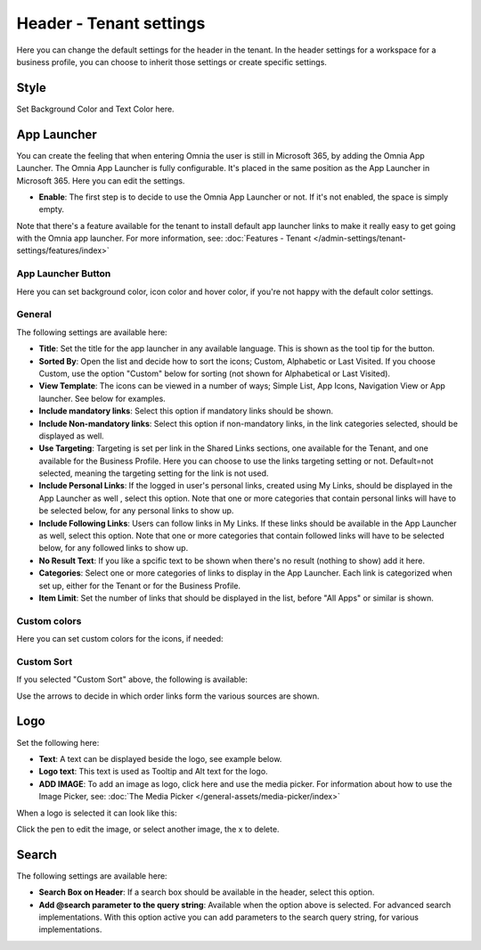 Header - Tenant settings
==============================

Here you can change the default settings for the header in the tenant. In the header settings for a workspace for a business profile, you can choose to inherit those settings or create specific settings. 

.. image:: tenant-settings-header-v7.png

Style
*********
Set Background Color and Text Color here.

.. image:: tenant-header-settings-v7-frame.png

App Launcher
***************
You can create the feeling that when entering Omnia the user is still in Microsoft 365, by adding the Omnia App Launcher. The Omnia App Launcher is fully configurable. It's placed in the same position as the App Launcher in Microsoft 365. Here you can edit the settings. 

.. image:: omnia-app-launcher-v7.png

+ **Enable**: The first step is to decide to use the Omnia App Launcher or not. If it's not enabled, the space is simply empty.

Note that there's a feature available for the tenant to install default app launcher links to make it really easy to get going with the Omnia app launcher. For more information, see: :doc:`Features - Tenant </admin-settings/tenant-settings/features/index>`

App Launcher Button
--------------------
Here you can set background color, icon color and hover color, if you're not happy with the default color settings.

General
----------
The following settings are available here:

.. image:: app-launcher-settings-general-v7.png

+ **Title**: Set the title for the app launcher in any available language. This is shown as the tool tip for the button.
+ **Sorted By**: Open the list and decide how to sort the icons; Custom, Alphabetic or Last Visited. If you choose Custom, use the option "Custom" below for sorting (not shown for Alphabetical or Last Visited).
+ **View Template**: The icons can be viewed in a number of ways; Simple List, App Icons, Navigation View or App launcher. See below for examples.
+ **Include mandatory links**: Select this option if mandatory links should be shown.
+ **Include Non-mandatory links**: Select this option if non-mandatory links, in the link categories selected, should be displayed as well.
+ **Use Targeting**: Targeting is set per link in the Shared Links sections, one available for the Tenant, and one available for the Business Profile. Here you can choose to use the links targeting setting or not. Default=not selected, meaning the targeting setting for the link is not used.  
+ **Include Personal Links**: If the logged in user's personal links, created using My Links, should be displayed in the App Launcher as well , select this option. Note that one or more categories that contain personal links will have to be selected below, for any personal links to show up.
+ **Include Following Links**: Users can follow links in My Links. If these links should be available in the App Launcher as well, select this option. Note that one or more categories that contain followed links will have to be selected below, for any followed links to show up.
+ **No Result Text**: If you like a spcific text to be shown when there's no result (nothing to show) add it here.
+ **Categories**: Select one or more categories of links to display in the App Launcher. Each link is categorized when set up, either for the Tenant or for the Business Profile. 
+ **Item Limit**: Set the number of links that should be displayed in the list, before "All Apps" or similar is shown. 

Custom colors
-----------------
Here you can set custom colors for the icons, if needed:

.. image:: app-launcher-settings-custom-colors-v7.png

Custom Sort
-----------
If you selected "Custom Sort" above, the following is available:

.. image:: header-custom-sort-v7.png

Use the arrows to decide in which order links form the various sources are shown.

Logo
************
Set the following here:

.. image:: logo-settings-v7.png

+ **Text**: A text can be displayed beside the logo, see example below. 
+ **Logo text**: This text is used as Tooltip and Alt text for the logo.
+ **ADD IMAGE**: To add an image as logo, click here and use the media picker. For information about how to use the Image Picker, see: :doc:`The Media Picker </general-assets/media-picker/index>`

When a logo is selected it can look like this:

.. image:: logo-settings-added-v7.png

Click the pen to edit the image, or select another image, the x to delete.

Search
********
The following settings are available here:

.. image:: header-search-settings-v7.png

+ **Search Box on Header**: If a search box should be available in the header, select this option.
+ **Add @search parameter to the query string**: Available when the option above is selected. For advanced search implementations. With this option active you can add parameters to the search query string, for various implementations.
